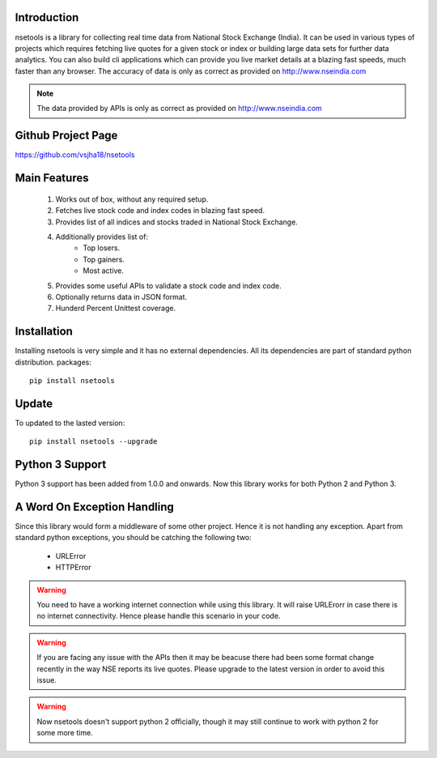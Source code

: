 Introduction
============

nsetools is a library for collecting real time data from National Stock Exchange (India).
It can be used in various types of projects which requires fetching live quotes for a given
stock or index or building large data sets for further data analytics. You can also build cli
applications which can provide you live market details at a blazing fast speeds, much faster
than any browser. The accuracy of data is only as correct as provided on http://www.nseindia.com


.. note:: 
    The data provided by APIs is only as correct as provided on http://www.nseindia.com


Github Project Page
===================

https://github.com/vsjha18/nsetools


Main Features
=============

    #. Works out of box, without any required setup.
    #. Fetches live stock code and index codes in blazing fast speed.
    #. Provides list of all indices and stocks traded in National Stock Exchange.
    #. Additionally provides list of:
        * Top losers.
        * Top gainers.
        * Most active.
    #. Provides some useful APIs to validate a stock code and index code.
    #. Optionally returns data in JSON format.
    #. Hunderd Percent Unittest coverage.

Installation
============

Installing nsetools is very simple and it has no external dependencies. All its dependencies
are part of standard python distribution. 
packages::

    pip install nsetools

Update
===============

To updated to the lasted version::

    pip install nsetools --upgrade

Python 3 Support
================

Python 3 support has been added from 1.0.0 and onwards. Now this library works for 
both Python 2 and Python 3.

A Word On Exception Handling 
============================

Since this library would form a middleware of some other project. Hence it is not handling any 
exception. Apart from standard python exceptions, you should be catching the following two:

    * URLError
    * HTTPError 

.. warning::

    You need to have a working internet connection while using this library. It will raise URLErorr 
    in case there is no internet connectivity. Hence please handle this scenario in your code.

.. warning::

    If you are facing any issue with the APIs then it may be beacuse there had been some format 
    change recently in the way NSE reports its live quotes. Please upgrade to the latest version 
    in order to avoid this issue.

.. warning::

    Now nsetools doesn't support python 2 officially, though it may still continue to work with 
    python 2 for some more time.

.. disqus::


